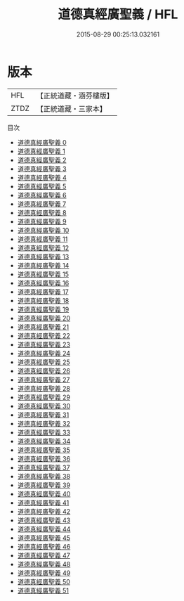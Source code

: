 #+TITLE: 道德真經廣聖義 / HFL

#+DATE: 2015-08-29 00:25:13.032161
* 版本
 |       HFL|【正統道藏・涵芬樓版】|
 |      ZTDZ|【正統道藏・三家本】|
目次
 - [[file:KR5c0114_000.txt][道德真經廣聖義 0]]
 - [[file:KR5c0114_001.txt][道德真經廣聖義 1]]
 - [[file:KR5c0114_002.txt][道德真經廣聖義 2]]
 - [[file:KR5c0114_003.txt][道德真經廣聖義 3]]
 - [[file:KR5c0114_004.txt][道德真經廣聖義 4]]
 - [[file:KR5c0114_005.txt][道德真經廣聖義 5]]
 - [[file:KR5c0114_006.txt][道德真經廣聖義 6]]
 - [[file:KR5c0114_007.txt][道德真經廣聖義 7]]
 - [[file:KR5c0114_008.txt][道德真經廣聖義 8]]
 - [[file:KR5c0114_009.txt][道德真經廣聖義 9]]
 - [[file:KR5c0114_010.txt][道德真經廣聖義 10]]
 - [[file:KR5c0114_011.txt][道德真經廣聖義 11]]
 - [[file:KR5c0114_012.txt][道德真經廣聖義 12]]
 - [[file:KR5c0114_013.txt][道德真經廣聖義 13]]
 - [[file:KR5c0114_014.txt][道德真經廣聖義 14]]
 - [[file:KR5c0114_015.txt][道德真經廣聖義 15]]
 - [[file:KR5c0114_016.txt][道德真經廣聖義 16]]
 - [[file:KR5c0114_017.txt][道德真經廣聖義 17]]
 - [[file:KR5c0114_018.txt][道德真經廣聖義 18]]
 - [[file:KR5c0114_019.txt][道德真經廣聖義 19]]
 - [[file:KR5c0114_020.txt][道德真經廣聖義 20]]
 - [[file:KR5c0114_021.txt][道德真經廣聖義 21]]
 - [[file:KR5c0114_022.txt][道德真經廣聖義 22]]
 - [[file:KR5c0114_023.txt][道德真經廣聖義 23]]
 - [[file:KR5c0114_024.txt][道德真經廣聖義 24]]
 - [[file:KR5c0114_025.txt][道德真經廣聖義 25]]
 - [[file:KR5c0114_026.txt][道德真經廣聖義 26]]
 - [[file:KR5c0114_027.txt][道德真經廣聖義 27]]
 - [[file:KR5c0114_028.txt][道德真經廣聖義 28]]
 - [[file:KR5c0114_029.txt][道德真經廣聖義 29]]
 - [[file:KR5c0114_030.txt][道德真經廣聖義 30]]
 - [[file:KR5c0114_031.txt][道德真經廣聖義 31]]
 - [[file:KR5c0114_032.txt][道德真經廣聖義 32]]
 - [[file:KR5c0114_033.txt][道德真經廣聖義 33]]
 - [[file:KR5c0114_034.txt][道德真經廣聖義 34]]
 - [[file:KR5c0114_035.txt][道德真經廣聖義 35]]
 - [[file:KR5c0114_036.txt][道德真經廣聖義 36]]
 - [[file:KR5c0114_037.txt][道德真經廣聖義 37]]
 - [[file:KR5c0114_038.txt][道德真經廣聖義 38]]
 - [[file:KR5c0114_039.txt][道德真經廣聖義 39]]
 - [[file:KR5c0114_040.txt][道德真經廣聖義 40]]
 - [[file:KR5c0114_041.txt][道德真經廣聖義 41]]
 - [[file:KR5c0114_042.txt][道德真經廣聖義 42]]
 - [[file:KR5c0114_043.txt][道德真經廣聖義 43]]
 - [[file:KR5c0114_044.txt][道德真經廣聖義 44]]
 - [[file:KR5c0114_045.txt][道德真經廣聖義 45]]
 - [[file:KR5c0114_046.txt][道德真經廣聖義 46]]
 - [[file:KR5c0114_047.txt][道德真經廣聖義 47]]
 - [[file:KR5c0114_048.txt][道德真經廣聖義 48]]
 - [[file:KR5c0114_049.txt][道德真經廣聖義 49]]
 - [[file:KR5c0114_050.txt][道德真經廣聖義 50]]
 - [[file:KR5c0114_051.txt][道德真經廣聖義 51]]
